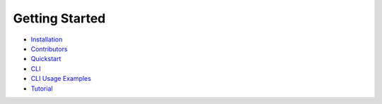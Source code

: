 Getting Started
---------------

- `Installation <INSTALLATION.rst>`_
- `Contributors <CONTRIBUTORS.rst>`_
- `Quickstart <QUICKSTART.md>`_
- `CLI <CLI.md>`_
- `CLI Usage Examples <CLI_EXAMPLES.md>`_
- `Tutorial <TUTORIAL.md>`_
